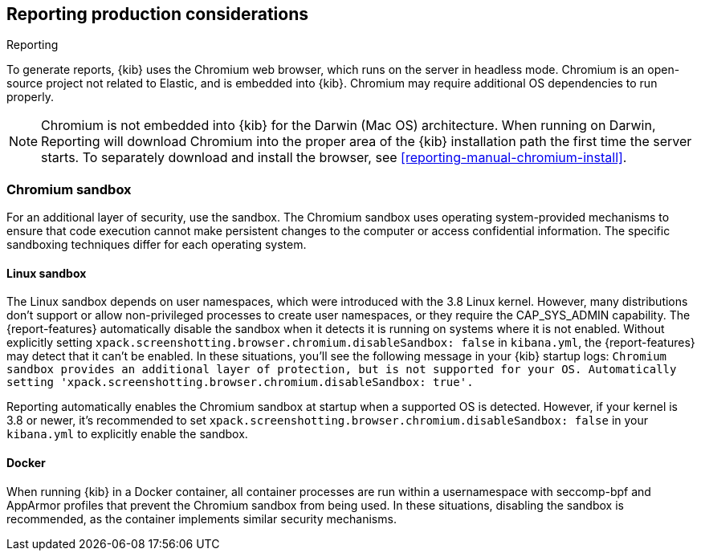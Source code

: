 [role="xpack"]
[[reporting-production-considerations]]
== Reporting production considerations

++++
<titleabbrev>Reporting</titleabbrev>
++++

:frontmatter-description: Consider the production components that are used to generate reports.
:frontmatter-tags-products: [kibana]

To generate reports, {kib} uses the Chromium web browser, which runs on the server in headless mode. Chromium is an open-source project not related to Elastic, and is embedded into {kib}. Chromium may require additional OS dependencies to run properly.

[NOTE]
============
Chromium is not embedded into {kib} for the Darwin (Mac OS) architecture. When
running on Darwin, Reporting will download Chromium into the proper area of
the {kib} installation path the first time the server starts. To separately
download and install the browser, see <<reporting-manual-chromium-install>>.
============

[float]
[[reporting-chromium-sandbox]]
=== Chromium sandbox
For an additional layer of security, use the sandbox. The Chromium sandbox uses operating system-provided mechanisms to ensure that code execution cannot make persistent changes to the computer or access confidential information. The specific sandboxing techniques differ for each operating system.

[float]
[[reporting-linux-sandbox]]
==== Linux sandbox
The Linux sandbox depends on user namespaces, which were introduced with the 3.8 Linux kernel. However, many
distributions don't support or allow non-privileged processes to create user namespaces, or they require the CAP_SYS_ADMIN capability. The {report-features}
automatically disable the sandbox when it detects it is running on systems where it is not enabled.
Without explicitly setting `xpack.screenshotting.browser.chromium.disableSandbox: false` in `kibana.yml`,
the {report-features} may detect that it can't be enabled. In these situations, you'll see the following message in your {kib} startup logs:
`Chromium sandbox provides an additional layer of protection, but is not supported for your OS.
Automatically setting 'xpack.screenshotting.browser.chromium.disableSandbox: true'.`

Reporting automatically enables the Chromium sandbox at startup when a supported OS is detected. However, if your kernel is 3.8 or newer, it's
recommended to set `xpack.screenshotting.browser.chromium.disableSandbox: false` in your `kibana.yml` to explicitly enable the sandbox.

[float]
[[reporting-docker-sandbox]]
==== Docker
When running {kib} in a Docker container, all container processes are run within a usernamespace with seccomp-bpf and
AppArmor profiles that prevent the Chromium sandbox from being used. In these situations, disabling the sandbox is recommended,
as the container implements similar security mechanisms.